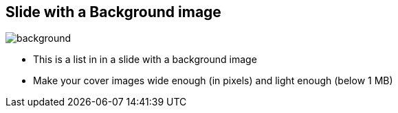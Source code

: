 [.coverimage]
== Slide with a Background image

image::vision.jpg[background, size=cover]

* This is a list in in a slide with a background image
* Make your cover images wide enough (in pixels) and light enough (below 1 MB)
